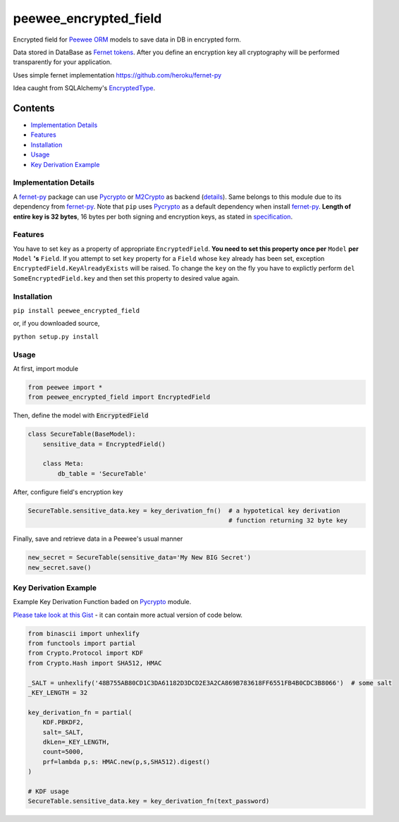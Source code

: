 ######################
peewee_encrypted_field
######################

.. image:: https://img.shields.io/badge/license-MIT-blue.svg?style=flat 
        :target: https://opensource.org/licenses/MIT 
        
.. image:: https://badge.fury.io/gh/brake%2Fpeewee_encrypted_field.svg
        :target: https://badge.fury.io/gh/brake%2Fpeewee_encrypted_field
        
.. image:: https://img.shields.io/badge/Python-2.7-red.svg

.. _fernet-py: https://github.com/heroku/fernet-py
.. _Fernet tokens:
.. _fernet spec: https://github.com/fernet/spec
.. _Pycrypto: https://pypi.python.org/pypi/pycrypto

Encrypted field for `Peewee ORM <https://github.com/coleifer/peewee>`_ models to save data in DB in encrypted form.

Data stored in DataBase as `Fernet tokens`_. After you define an encryption key all cryptography will be performed transparently for your application.

Uses simple fernet implementation https://github.com/heroku/fernet-py

Idea caught from SQLAlchemy's `EncryptedType <http://sqlalchemy-utils.readthedocs.io/en/latest/data_types.html#module-sqlalchemy_utils.types.encrypted>`_.

Contents
********

* `Implementation Details`_ 
* `Features`_
* `Installation`_
* `Usage`_
* `Key Derivation Example`_

.. _Implementation Details:

Implementation Details
----------------------

A fernet-py_ package can use Pycrypto_ or `M2Crypto <https://pypi.python.org/pypi/M2Crypto>`_ as backend (`details <https://github.com1/heroku/fernet-py#installation>`_). Same belongs to this module due to its dependency from fernet-py_. Note that ``pip`` uses Pycrypto_ as a default dependency when install fernet-py_. 
**Length of entire key is 32 bytes**, 16 bytes per both signing and encryption keys, as stated in `specification <https://github.com/fernet/spec/blob/master/Spec.md#key-format>`_.

.. _Features:

Features
--------

You have to set ``key`` as a property of appropriate ``EncryptedField``. **You need to set this property once per** ``Model`` **per** ``Model`` **'s** ``Field``.
If you attempt to set ``key`` property for a ``Field`` whose ``key`` already has been set, exception ``EncryptedField.KeyAlreadyExists`` will be raised. To change the ``key`` on the fly you have to explictly perform ``del SomeEncryptedField.key`` and then set this property to desired value again.

.. _Installation:

Installation
------------

``pip install peewee_encrypted_field``

or, if you downloaded source, 

``python setup.py install``

.. _Usage:

Usage
-----

At first, import module

.. code-block:: python

  from peewee import *
  from peewee_encrypted_field import EncryptedField

Then, define the model with :code:`EncryptedField`

.. code-block:: python
  
  class SecureTable(BaseModel):
      sensitive_data = EncryptedField()

      class Meta:
          db_table = 'SecureTable'

After, configure field's encryption key

.. code-block:: python
  
  SecureTable.sensitive_data.key = key_derivation_fn()  # a hypotetical key derivation 
                                                        # function returning 32 byte key

Finally, save and retrieve data in a Peewee's usual manner

.. code-block:: python

  new_secret = SecureTable(sensitive_data='My New BIG Secret')
  new_secret.save()

.. _Key Derivation Example:

Key Derivation Example
----------------------

Example Key Derivation Function baded on Pycrypto_ module.

`Please take look at this Gist <https://gist.github.com/brake/18ab6f269fdef090034d1805308422c6>`_ - it can contain more actual version of code below.

.. code-block:: python

  from binascii import unhexlify
  from functools import partial
  from Crypto.Protocol import KDF
  from Crypto.Hash import SHA512, HMAC
  
  _SALT = unhexlify('48B755AB80CD1C3DA61182D3DCD2E3A2CA869B783618FF6551FB4B0CDC3B8066')  # some salt
  _KEY_LENGTH = 32
  
  key_derivation_fn = partial(        
      KDF.PBKDF2,
      salt=_SALT,
      dkLen=_KEY_LENGTH,
      count=5000,
      prf=lambda p,s: HMAC.new(p,s,SHA512).digest()
  )

  # KDF usage
  SecureTable.sensitive_data.key = key_derivation_fn(text_password)
